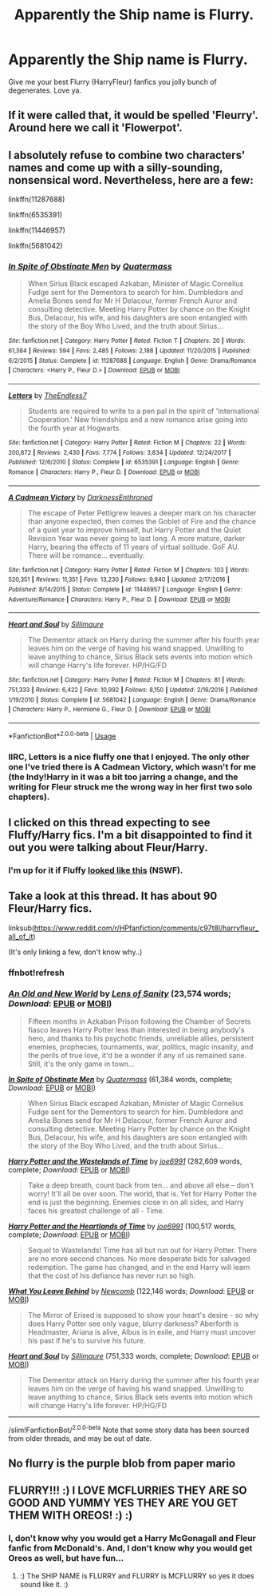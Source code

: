 #+TITLE: Apparently the Ship name is Flurry.

* Apparently the Ship name is Flurry.
:PROPERTIES:
:Author: FrystByte
:Score: 12
:DateUnix: 1575872771.0
:DateShort: 2019-Dec-09
:FlairText: Request
:END:
Give me your best Flurry (HarryFleur) fanfics you jolly bunch of degenerates. Love ya.


** If it were called that, it would be spelled 'Fleurry'. Around here we call it 'Flowerpot'.
:PROPERTIES:
:Author: wordhammer
:Score: 35
:DateUnix: 1575879437.0
:DateShort: 2019-Dec-09
:END:


** I absolutely refuse to combine two characters' names and come up with a silly-sounding, nonsensical word. Nevertheless, here are a few:

linkffn(11287688)

linkffn(6535391)

linkffn(11446957)

linkffn(5681042)
:PROPERTIES:
:Author: u-useless
:Score: 10
:DateUnix: 1575876734.0
:DateShort: 2019-Dec-09
:END:

*** [[https://www.fanfiction.net/s/11287688/1/][*/In Spite of Obstinate Men/*]] by [[https://www.fanfiction.net/u/6716408/Quatermass][/Quatermass/]]

#+begin_quote
  When Sirius Black escaped Azkaban, Minister of Magic Cornelius Fudge sent for the Dementors to search for him. Dumbledore and Amelia Bones send for Mr H Delacour, former French Auror and consulting detective. Meeting Harry Potter by chance on the Knight Bus, Delacour, his wife, and his daughters are soon entangled with the story of the Boy Who Lived, and the truth about Sirius...
#+end_quote

^{/Site/:} ^{fanfiction.net} ^{*|*} ^{/Category/:} ^{Harry} ^{Potter} ^{*|*} ^{/Rated/:} ^{Fiction} ^{T} ^{*|*} ^{/Chapters/:} ^{20} ^{*|*} ^{/Words/:} ^{61,384} ^{*|*} ^{/Reviews/:} ^{594} ^{*|*} ^{/Favs/:} ^{2,485} ^{*|*} ^{/Follows/:} ^{2,188} ^{*|*} ^{/Updated/:} ^{11/20/2015} ^{*|*} ^{/Published/:} ^{6/2/2015} ^{*|*} ^{/Status/:} ^{Complete} ^{*|*} ^{/id/:} ^{11287688} ^{*|*} ^{/Language/:} ^{English} ^{*|*} ^{/Genre/:} ^{Drama/Romance} ^{*|*} ^{/Characters/:} ^{<Harry} ^{P.,} ^{Fleur} ^{D.>} ^{*|*} ^{/Download/:} ^{[[http://www.ff2ebook.com/old/ffn-bot/index.php?id=11287688&source=ff&filetype=epub][EPUB]]} ^{or} ^{[[http://www.ff2ebook.com/old/ffn-bot/index.php?id=11287688&source=ff&filetype=mobi][MOBI]]}

--------------

[[https://www.fanfiction.net/s/6535391/1/][*/Letters/*]] by [[https://www.fanfiction.net/u/2638737/TheEndless7][/TheEndless7/]]

#+begin_quote
  Students are required to write to a pen pal in the spirit of 'International Cooperation.' New friendships and a new romance arise going into the fourth year at Hogwarts.
#+end_quote

^{/Site/:} ^{fanfiction.net} ^{*|*} ^{/Category/:} ^{Harry} ^{Potter} ^{*|*} ^{/Rated/:} ^{Fiction} ^{M} ^{*|*} ^{/Chapters/:} ^{22} ^{*|*} ^{/Words/:} ^{200,872} ^{*|*} ^{/Reviews/:} ^{2,430} ^{*|*} ^{/Favs/:} ^{7,774} ^{*|*} ^{/Follows/:} ^{3,834} ^{*|*} ^{/Updated/:} ^{12/24/2017} ^{*|*} ^{/Published/:} ^{12/6/2010} ^{*|*} ^{/Status/:} ^{Complete} ^{*|*} ^{/id/:} ^{6535391} ^{*|*} ^{/Language/:} ^{English} ^{*|*} ^{/Genre/:} ^{Romance} ^{*|*} ^{/Characters/:} ^{Harry} ^{P.,} ^{Fleur} ^{D.} ^{*|*} ^{/Download/:} ^{[[http://www.ff2ebook.com/old/ffn-bot/index.php?id=6535391&source=ff&filetype=epub][EPUB]]} ^{or} ^{[[http://www.ff2ebook.com/old/ffn-bot/index.php?id=6535391&source=ff&filetype=mobi][MOBI]]}

--------------

[[https://www.fanfiction.net/s/11446957/1/][*/A Cadmean Victory/*]] by [[https://www.fanfiction.net/u/7037477/DarknessEnthroned][/DarknessEnthroned/]]

#+begin_quote
  The escape of Peter Pettigrew leaves a deeper mark on his character than anyone expected, then comes the Goblet of Fire and the chance of a quiet year to improve himself, but Harry Potter and the Quiet Revision Year was never going to last long. A more mature, darker Harry, bearing the effects of 11 years of virtual solitude. GoF AU. There will be romance... eventually.
#+end_quote

^{/Site/:} ^{fanfiction.net} ^{*|*} ^{/Category/:} ^{Harry} ^{Potter} ^{*|*} ^{/Rated/:} ^{Fiction} ^{M} ^{*|*} ^{/Chapters/:} ^{103} ^{*|*} ^{/Words/:} ^{520,351} ^{*|*} ^{/Reviews/:} ^{11,351} ^{*|*} ^{/Favs/:} ^{13,230} ^{*|*} ^{/Follows/:} ^{9,840} ^{*|*} ^{/Updated/:} ^{2/17/2016} ^{*|*} ^{/Published/:} ^{8/14/2015} ^{*|*} ^{/Status/:} ^{Complete} ^{*|*} ^{/id/:} ^{11446957} ^{*|*} ^{/Language/:} ^{English} ^{*|*} ^{/Genre/:} ^{Adventure/Romance} ^{*|*} ^{/Characters/:} ^{Harry} ^{P.,} ^{Fleur} ^{D.} ^{*|*} ^{/Download/:} ^{[[http://www.ff2ebook.com/old/ffn-bot/index.php?id=11446957&source=ff&filetype=epub][EPUB]]} ^{or} ^{[[http://www.ff2ebook.com/old/ffn-bot/index.php?id=11446957&source=ff&filetype=mobi][MOBI]]}

--------------

[[https://www.fanfiction.net/s/5681042/1/][*/Heart and Soul/*]] by [[https://www.fanfiction.net/u/899135/Sillimaure][/Sillimaure/]]

#+begin_quote
  The Dementor attack on Harry during the summer after his fourth year leaves him on the verge of having his wand snapped. Unwilling to leave anything to chance, Sirius Black sets events into motion which will change Harry's life forever. HP/HG/FD
#+end_quote

^{/Site/:} ^{fanfiction.net} ^{*|*} ^{/Category/:} ^{Harry} ^{Potter} ^{*|*} ^{/Rated/:} ^{Fiction} ^{M} ^{*|*} ^{/Chapters/:} ^{81} ^{*|*} ^{/Words/:} ^{751,333} ^{*|*} ^{/Reviews/:} ^{6,422} ^{*|*} ^{/Favs/:} ^{10,992} ^{*|*} ^{/Follows/:} ^{8,150} ^{*|*} ^{/Updated/:} ^{2/16/2016} ^{*|*} ^{/Published/:} ^{1/19/2010} ^{*|*} ^{/Status/:} ^{Complete} ^{*|*} ^{/id/:} ^{5681042} ^{*|*} ^{/Language/:} ^{English} ^{*|*} ^{/Genre/:} ^{Drama/Romance} ^{*|*} ^{/Characters/:} ^{Harry} ^{P.,} ^{Hermione} ^{G.,} ^{Fleur} ^{D.} ^{*|*} ^{/Download/:} ^{[[http://www.ff2ebook.com/old/ffn-bot/index.php?id=5681042&source=ff&filetype=epub][EPUB]]} ^{or} ^{[[http://www.ff2ebook.com/old/ffn-bot/index.php?id=5681042&source=ff&filetype=mobi][MOBI]]}

--------------

*FanfictionBot*^{2.0.0-beta} | [[https://github.com/tusing/reddit-ffn-bot/wiki/Usage][Usage]]
:PROPERTIES:
:Author: FanfictionBot
:Score: 3
:DateUnix: 1575876752.0
:DateShort: 2019-Dec-09
:END:


*** IIRC, Letters is a nice fluffy one that I enjoyed. The only other one I've tried there is A Cadmean Victory, which wasn't for me (the Indy!Harry in it was a bit too jarring a change, and the writing for Fleur struck me the wrong way in her first two solo chapters).
:PROPERTIES:
:Author: matgopack
:Score: 2
:DateUnix: 1575901072.0
:DateShort: 2019-Dec-09
:END:


** I clicked on this thread expecting to see Fluffy/Harry fics. I'm a bit disappointed to find it out you were talking about Fleur/Harry.
:PROPERTIES:
:Author: zsmg
:Score: 7
:DateUnix: 1575905979.0
:DateShort: 2019-Dec-09
:END:

*** I'm up for it if Fluffy [[https://i.imgur.com/vLGgfVg.png][looked like this]] (NSWF).
:PROPERTIES:
:Author: rek-lama
:Score: 0
:DateUnix: 1575907931.0
:DateShort: 2019-Dec-09
:END:


** Take a look at this thread. It has about 90 Fleur/Harry fics.

linksub([[https://www.reddit.com/r/HPfanfiction/comments/c97t8l/harryfleur_all_of_it]])

(It's only linking a few, don't know why..)
:PROPERTIES:
:Author: xDarkSadye
:Score: 3
:DateUnix: 1575882591.0
:DateShort: 2019-Dec-09
:END:

*** ffnbot!refresh
:PROPERTIES:
:Author: xDarkSadye
:Score: 2
:DateUnix: 1575882684.0
:DateShort: 2019-Dec-09
:END:


*** [[https://www.fanfiction.net/s/13274529/1/][*/An Old and New World/*]] by [[https://www.fanfiction.net/u/2468907/Lens-of-Sanity][/Lens of Sanity/]] (23,574 words; /Download/: [[http://www.ff2ebook.com/old/ffn-bot/index.php?id=13274529&source=ff&filetype=epub][EPUB]] or [[http://www.ff2ebook.com/old/ffn-bot/index.php?id=13274529&source=ff&filetype=mobi][MOBI]])

#+begin_quote
  Fifteen months in Azkaban Prison following the Chamber of Secrets fiasco leaves Harry Potter less than interested in being anybody's hero, and thanks to his psychotic friends, unreliable allies, persistent enemies, prophecies, tournaments, war, politics, magic insanity, and the perils of true love, it'd be a wonder if any of us remained sane. Still, it's the only game in town...
#+end_quote

[[https://www.fanfiction.net/s/11287688/1/][*/In Spite of Obstinate Men/*]] by [[https://www.fanfiction.net/u/6716408/Quatermass][/Quatermass/]] (61,384 words, complete; /Download/: [[http://www.ff2ebook.com/old/ffn-bot/index.php?id=11287688&source=ff&filetype=epub][EPUB]] or [[http://www.ff2ebook.com/old/ffn-bot/index.php?id=11287688&source=ff&filetype=mobi][MOBI]])

#+begin_quote
  When Sirius Black escaped Azkaban, Minister of Magic Cornelius Fudge sent for the Dementors to search for him. Dumbledore and Amelia Bones send for Mr H Delacour, former French Auror and consulting detective. Meeting Harry Potter by chance on the Knight Bus, Delacour, his wife, and his daughters are soon entangled with the story of the Boy Who Lived, and the truth about Sirius...
#+end_quote

[[https://www.fanfiction.net/s/4068153/1/][*/Harry Potter and the Wastelands of Time/*]] by [[https://www.fanfiction.net/u/557425/joe6991][/joe6991/]] (282,609 words, complete; /Download/: [[http://www.ff2ebook.com/old/ffn-bot/index.php?id=4068153&source=ff&filetype=epub][EPUB]] or [[http://www.ff2ebook.com/old/ffn-bot/index.php?id=4068153&source=ff&filetype=mobi][MOBI]])

#+begin_quote
  Take a deep breath, count back from ten... and above all else -- don't worry! It'll all be over soon. The world, that is. Yet for Harry Potter the end is just the beginning. Enemies close in on all sides, and Harry faces his greatest challenge of all - Time.
#+end_quote

[[https://www.fanfiction.net/s/6325846/1/][*/Harry Potter and the Heartlands of Time/*]] by [[https://www.fanfiction.net/u/557425/joe6991][/joe6991/]] (100,517 words, complete; /Download/: [[http://www.ff2ebook.com/old/ffn-bot/index.php?id=6325846&source=ff&filetype=epub][EPUB]] or [[http://www.ff2ebook.com/old/ffn-bot/index.php?id=6325846&source=ff&filetype=mobi][MOBI]])

#+begin_quote
  Sequel to Wastelands! Time has all but run out for Harry Potter. There are no more second chances. No more desperate bids for salvaged redemption. The game has changed, and in the end Harry will learn that the cost of his defiance has never run so high.
#+end_quote

[[https://www.fanfiction.net/s/10758358/1/][*/What You Leave Behind/*]] by [[https://www.fanfiction.net/u/4727972/Newcomb][/Newcomb/]] (122,146 words; /Download/: [[http://www.ff2ebook.com/old/ffn-bot/index.php?id=10758358&source=ff&filetype=epub][EPUB]] or [[http://www.ff2ebook.com/old/ffn-bot/index.php?id=10758358&source=ff&filetype=mobi][MOBI]])

#+begin_quote
  The Mirror of Erised is supposed to show your heart's desire - so why does Harry Potter see only vague, blurry darkness? Aberforth is Headmaster, Ariana is alive, Albus is in exile, and Harry must uncover his past if he's to survive his future.
#+end_quote

[[https://www.fanfiction.net/s/5681042/1/][*/Heart and Soul/*]] by [[https://www.fanfiction.net/u/899135/Sillimaure][/Sillimaure/]] (751,333 words, complete; /Download/: [[http://www.ff2ebook.com/old/ffn-bot/index.php?id=5681042&source=ff&filetype=epub][EPUB]] or [[http://www.ff2ebook.com/old/ffn-bot/index.php?id=5681042&source=ff&filetype=mobi][MOBI]])

#+begin_quote
  The Dementor attack on Harry during the summer after his fourth year leaves him on the verge of having his wand snapped. Unwilling to leave anything to chance, Sirius Black sets events into motion which will change Harry's life forever. HP/HG/FD
#+end_quote

--------------

/slim!FanfictionBot/^{2.0.0-beta} Note that some story data has been sourced from older threads, and may be out of date.
:PROPERTIES:
:Author: FanfictionBot
:Score: 1
:DateUnix: 1575882702.0
:DateShort: 2019-Dec-09
:END:


** No flurry is the purple blob from paper mario
:PROPERTIES:
:Score: 1
:DateUnix: 1575900966.0
:DateShort: 2019-Dec-09
:END:


** FLURRY!!! :) I LOVE MCFLURRIES THEY ARE SO GOOD AND YUMMY YES THEY ARE YOU GET THEM WITH OREOS! :) :)
:PROPERTIES:
:Score: -1
:DateUnix: 1575876185.0
:DateShort: 2019-Dec-09
:END:

*** I, don't know why you would get a Harry McGonagall and Fleur fanfic from McDonald's. And, I don't know why you would get Oreos as well, but have fun...
:PROPERTIES:
:Author: FrystByte
:Score: 4
:DateUnix: 1575930050.0
:DateShort: 2019-Dec-10
:END:

**** :) The SHIP NAME is FLURRY and FLURRY is MCFLURRY so yes it does sound like it. :)
:PROPERTIES:
:Score: -1
:DateUnix: 1575931487.0
:DateShort: 2019-Dec-10
:END:

